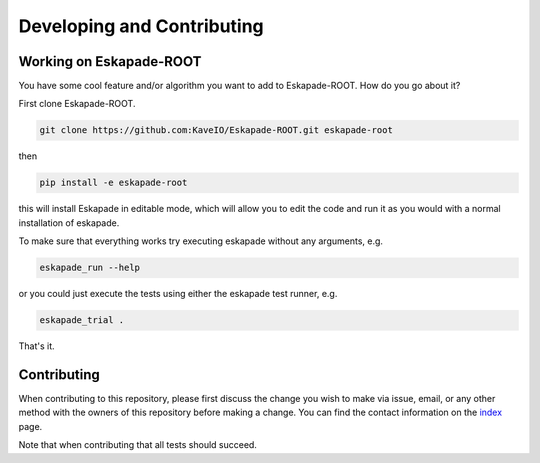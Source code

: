 ===========================
Developing and Contributing
===========================

Working on Eskapade-ROOT
-------------------------
You have some cool feature and/or algorithm you want to add to Eskapade-ROOT. How do you go about it?

First clone Eskapade-ROOT.

.. code-block:: bash

  git clone https://github.com:KaveIO/Eskapade-ROOT.git eskapade-root

then

.. code-block:: bash

  pip install -e eskapade-root

this will install Eskapade in editable mode, which will allow you to edit the code and run it as
you would with a normal installation of eskapade.

To make sure that everything works try executing eskapade without any arguments, e.g.

.. code-block:: bash

  eskapade_run --help

or you could just execute the tests using either the eskapade test runner, e.g.

.. code-block:: bash

  eskapade_trial .

That's it.

Contributing
------------

When contributing to this repository, please first discuss the change you wish to make via issue, email, or any
other method with the owners of this repository before making a change. You can find the contact information on the
`index <index.html>`_ page.

Note that when contributing that all tests should succeed.
